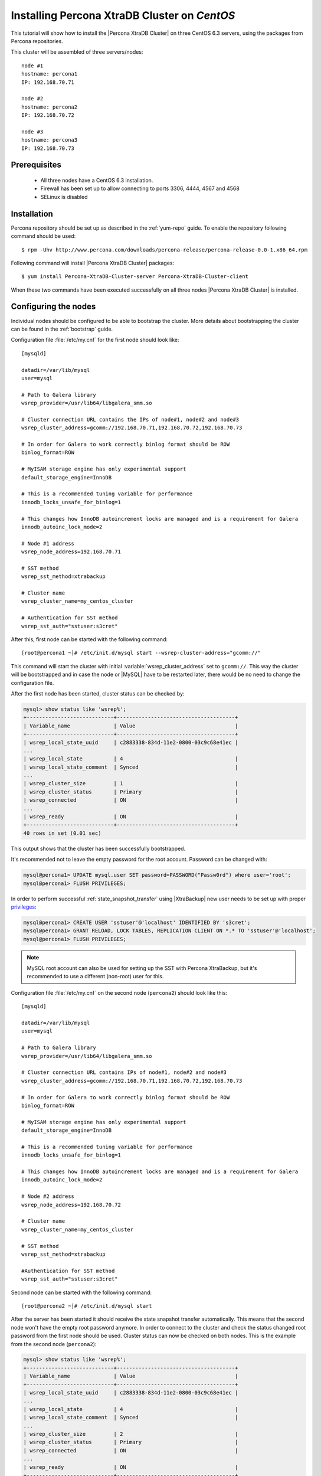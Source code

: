 .. _centos_howto:

Installing Percona XtraDB Cluster on *CentOS*
=============================================

This tutorial will show how to install the |Percona XtraDB Cluster| on three CentOS 6.3 servers, using the packages from Percona repositories.

This cluster will be assembled of three servers/nodes: ::
 
  node #1
  hostname: percona1
  IP: 192.168.70.71

  node #2
  hostname: percona2
  IP: 192.168.70.72

  node #3
  hostname: percona3
  IP: 192.168.70.73

Prerequisites 
-------------

 * All three nodes have a CentOS 6.3 installation. 
 
 * Firewall has been set up to allow connecting to ports 3306, 4444, 4567 and 4568

 * SELinux is disabled

Installation
------------

Percona repository should be set up as described in the :ref:`yum-repo` guide. To enable the repository following command should be used: :: 

  $ rpm -Uhv http://www.percona.com/downloads/percona-release/percona-release-0.0-1.x86_64.rpm

Following command will install |Percona XtraDB Cluster| packages: :: 

  $ yum install Percona-XtraDB-Cluster-server Percona-XtraDB-Cluster-client

When these two commands have been executed successfully on all three nodes |Percona XtraDB Cluster| is installed.

Configuring the nodes
---------------------

Individual nodes should be configured to be able to bootstrap the cluster. More details about bootstrapping the cluster can be found in the :ref:`bootstrap` guide.

Configuration file :file:`/etc/my.cnf` for the first node should look like: ::

  [mysqld]

  datadir=/var/lib/mysql
  user=mysql

  # Path to Galera library
  wsrep_provider=/usr/lib64/libgalera_smm.so

  # Cluster connection URL contains the IPs of node#1, node#2 and node#3
  wsrep_cluster_address=gcomm://192.168.70.71,192.168.70.72,192.168.70.73

  # In order for Galera to work correctly binlog format should be ROW
  binlog_format=ROW

  # MyISAM storage engine has only experimental support
  default_storage_engine=InnoDB

  # This is a recommended tuning variable for performance
  innodb_locks_unsafe_for_binlog=1

  # This changes how InnoDB autoincrement locks are managed and is a requirement for Galera
  innodb_autoinc_lock_mode=2

  # Node #1 address
  wsrep_node_address=192.168.70.71

  # SST method
  wsrep_sst_method=xtrabackup

  # Cluster name
  wsrep_cluster_name=my_centos_cluster

  # Authentication for SST method
  wsrep_sst_auth="sstuser:s3cret"


After this, first node can be started with the following command: ::

  [root@percona1 ~]# /etc/init.d/mysql start --wsrep-cluster-address="gcomm://"
 
This command will start the cluster with initial :variable:`wsrep_cluster_address` set to ``gcomm://``. This way the cluster will be bootstrapped and in case the node or |MySQL| have to be restarted later, there would be no need to change the configuration file.

After the first node has been started, cluster status can be checked by: 

.. code-block:: mysql 

  mysql> show status like 'wsrep%';
  +----------------------------+--------------------------------------+
  | Variable_name              | Value                                |
  +----------------------------+--------------------------------------+
  | wsrep_local_state_uuid     | c2883338-834d-11e2-0800-03c9c68e41ec |
  ...
  | wsrep_local_state          | 4                                    |
  | wsrep_local_state_comment  | Synced                               |
  ...
  | wsrep_cluster_size         | 1                                    |
  | wsrep_cluster_status       | Primary                              |
  | wsrep_connected            | ON                                   |
  ...
  | wsrep_ready                | ON                                   |
  +----------------------------+--------------------------------------+
  40 rows in set (0.01 sec)

This output shows that the cluster has been successfully bootstrapped. 

It's recommended not to leave the empty password for the root account. Password can be changed with: 

.. code-block:: mysql 

  mysql@percona1> UPDATE mysql.user SET password=PASSWORD("Passw0rd") where user='root';
  mysql@percona1> FLUSH PRIVILEGES;

In order to perform successful :ref:`state_snapshot_transfer` using |XtraBackup| new user needs to be set up with proper `privileges <http://www.percona.com/doc/percona-xtrabackup/innobackupex/privileges.html#permissions-and-privileges-needed>`_: 

.. code-block:: mysql

  mysql@percona1> CREATE USER 'sstuser'@'localhost' IDENTIFIED BY 's3cret';
  mysql@percona1> GRANT RELOAD, LOCK TABLES, REPLICATION CLIENT ON *.* TO 'sstuser'@'localhost';
  mysql@percona1> FLUSH PRIVILEGES;


.. note:: 

 MySQL root account can also be used for setting up the SST with Percona XtraBackup, but it's recommended to use a different (non-root) user for this.

Configuration file :file:`/etc/my.cnf` on the second node (``percona2``) should look like this: ::

  [mysqld]

  datadir=/var/lib/mysql
  user=mysql

  # Path to Galera library
  wsrep_provider=/usr/lib64/libgalera_smm.so

  # Cluster connection URL contains IPs of node#1, node#2 and node#3
  wsrep_cluster_address=gcomm://192.168.70.71,192.168.70.72,192.168.70.73

  # In order for Galera to work correctly binlog format should be ROW
  binlog_format=ROW

  # MyISAM storage engine has only experimental support
  default_storage_engine=InnoDB

  # This is a recommended tuning variable for performance
  innodb_locks_unsafe_for_binlog=1

  # This changes how InnoDB autoincrement locks are managed and is a requirement for Galera
  innodb_autoinc_lock_mode=2

  # Node #2 address
  wsrep_node_address=192.168.70.72

  # Cluster name
  wsrep_cluster_name=my_centos_cluster

  # SST method
  wsrep_sst_method=xtrabackup

  #Authentication for SST method
  wsrep_sst_auth="sstuser:s3cret"
 
Second node can be started with the following command: ::

  [root@percona2 ~]# /etc/init.d/mysql start

After the server has been started it should receive the state snapshot transfer automatically. This means that the second node won't have the empty root password anymore. In order to connect to the cluster and check the status changed root password from the first node should be used. Cluster status can now be checked on both nodes. This is the example from the second node (``percona2``): 

.. code-block:: mysql 

  mysql> show status like 'wsrep%';
  +----------------------------+--------------------------------------+
  | Variable_name              | Value                                |
  +----------------------------+--------------------------------------+
  | wsrep_local_state_uuid     | c2883338-834d-11e2-0800-03c9c68e41ec |
  ...
  | wsrep_local_state          | 4                                    |
  | wsrep_local_state_comment  | Synced                               |
  ...
  | wsrep_cluster_size         | 2                                    |
  | wsrep_cluster_status       | Primary                              |
  | wsrep_connected            | ON                                   |
  ...
  | wsrep_ready                | ON                                   |
  +----------------------------+--------------------------------------+
  40 rows in set (0.01 sec)

This output shows that the new node has been successfully added to the cluster. 

MySQL configuration file :file:`/etc/my.cnf` on the third node (``percona3``) should look like this: ::

  [mysqld]

  datadir=/var/lib/mysql
  user=mysql

  # Path to Galera library
  wsrep_provider=/usr/lib64/libgalera_smm.so

  # Cluster connection URL contains IPs of node#1, node#2 and node#3
  wsrep_cluster_address=gcomm://192.168.70.71,192.168.70.72,192.168.70.73

  # In order for Galera to work correctly binlog format should be ROW
  binlog_format=ROW

  # MyISAM storage engine has only experimental support
  default_storage_engine=InnoDB

  # This is a recommended tuning variable for performance
  innodb_locks_unsafe_for_binlog=1

  # This changes how InnoDB autoincrement locks are managed and is a requirement for Galera
  innodb_autoinc_lock_mode=2

  # Node #3 address
  wsrep_node_address=192.168.70.73

  # Cluster name
  wsrep_cluster_name=my_centos_cluster

  # SST method
  wsrep_sst_method=xtrabackup

  #Authentication for SST method
  wsrep_sst_auth="sstuser:s3cret"

Third node can now be started with the following command: :: 

  [root@percona3 ~]# /etc/init.d/mysql start

After the server has been started it should receive the SST same as the second node. Cluster status can now be checked on both nodes. This is the example from the third node (``percona3``): 

.. code-block:: mysql 

  mysql> show status like 'wsrep%';
  +----------------------------+--------------------------------------+
  | Variable_name              | Value                                |
  +----------------------------+--------------------------------------+
  | wsrep_local_state_uuid     | c2883338-834d-11e2-0800-03c9c68e41ec |
  ...
  | wsrep_local_state          | 4                                    |
  | wsrep_local_state_comment  | Synced                               |
  ...
  | wsrep_cluster_size         | 3                                    |
  | wsrep_cluster_status       | Primary                              |
  | wsrep_connected            | ON                                   |
  ...
  | wsrep_ready                | ON                                   |
  +----------------------------+--------------------------------------+
  40 rows in set (0.01 sec)

This output confirms that the third node has joined the cluster.

Testing the replication
-----------------------

Although the password change from the first node has replicated successfully, this example will show that writing on any node will replicate to the whole cluster. In order to check this, new database will be created on second node and table for that database will be created on the third node.

Creating the new database on the second node: 

.. code-block:: mysql 

  mysql@percona2> CREATE DATABASE percona;
  Query OK, 1 row affected (0.01 sec)

Creating the ``example`` table on the third node: 
  
.. code-block:: mysql 

  mysql@percona3> USE percona;
  Database changed

  mysql@percona3> CREATE TABLE example (node_id INT PRIMARY KEY, node_name VARCHAR(30));
  Query OK, 0 rows affected (0.05 sec)

Inserting records on the first node: 

.. code-block:: mysql 

  mysql@percona1> INSERT INTO percona.example VALUES (1, 'percona1');
  Query OK, 1 row affected (0.02 sec)

Retrieving all the rows from that table on the second node: 

.. code-block:: mysql 

  mysql@percona2> SELECT * FROM percona.example;
  +---------+-----------+
  | node_id | node_name |
  +---------+-----------+
  |       1 | percona1  |
  +---------+-----------+
  1 row in set (0.00 sec)

This small example shows that all nodes in the cluster are synchronized and working as intended.
